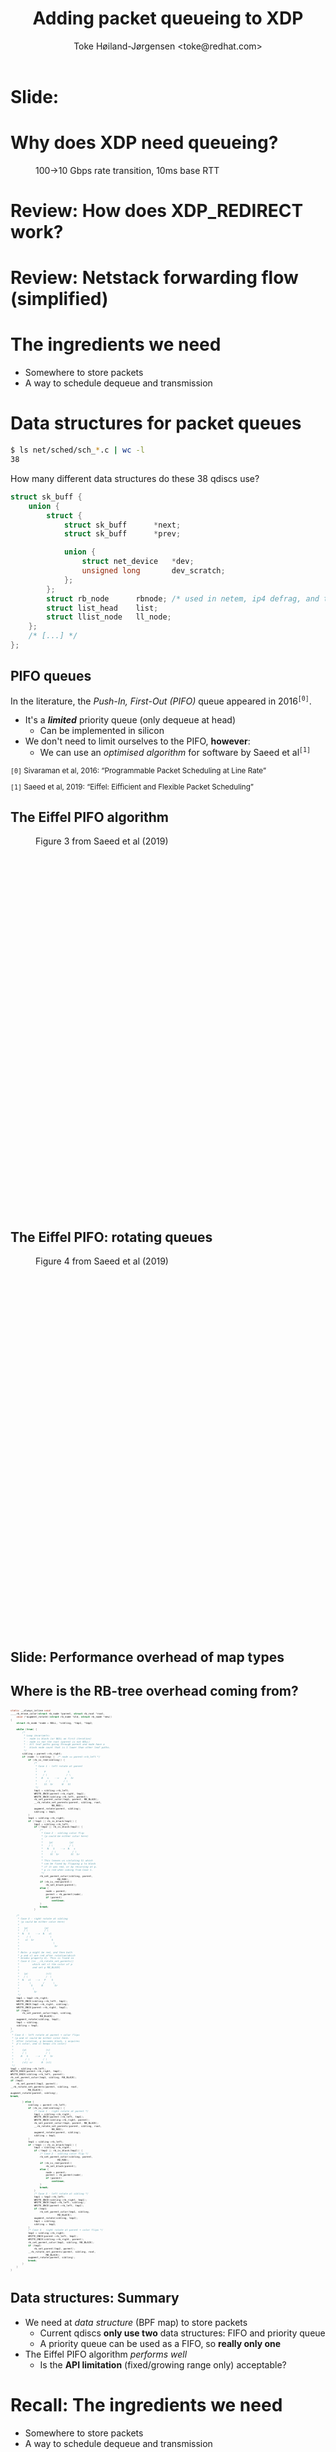 # -*- fill-column: 79; -*-
#+TITLE: Adding packet queueing to XDP
#+AUTHOR: Toke Høiland-Jørgensen <toke@redhat.com>
#+EMAIL: toke@redhat.com
#+REVEAL_THEME: redhat
#+REVEAL_TRANS: linear
#+REVEAL_MARGIN: 0
#+REVEAL_EXTRA_JS: { src: '../reveal.js/js/redhat.js'}
#+REVEAL_ROOT: ../reveal.js
#+OPTIONS: reveal_center:nil reveal_control:t reveal_history:nil
#+OPTIONS: reveal_width:1600 reveal_height:900
#+OPTIONS: ^:{} tags:nil toc:nil num:nil ':t

* For conference: Linux Plumbers Conference 2022

This presentation will be given at [[https://lpc.events/][LPC 2022] the
Linux Plumbers Conference.

* Slides below                                                     :noexport:

Only sections with tag ":export:" will end-up in the presentation.

Colors are choosen via org-mode italic/bold high-lighting:
 - /italic/ = /green/
 - *bold*   = *yellow*
 - */italic-bold/* = red

* Slide:                                                             :export:
:PROPERTIES:
:reveal_extra_attr: class="img-slide"
:END:

#+ATTR_html: :height 720 :style position:relative;top:-2em;
[[file:talk-about-queueing.jpg]]

* Why does XDP need queueing?                                        :export:
:PROPERTIES:
:reveal_extra_attr: class="img-slide"
:END:

#+ATTR_html: :height 580
#+CAPTION: 100->10 Gbps rate transition, 10ms base RTT
[[file:tcp_1up_-_Linux_vs_XDP_forwarding.png]]


* Review: How does XDP_REDIRECT work?                              :noexport:

1. /Program/ calls =bpf_redirect_map()=, returning =XDP_REDIRECT=
  - Helper sets per-cpu fields in =struct bpf_redirect_info=
2. *Driver* calls =xdp_do_redirect()=
  - Converts =xdp_buff= to =xdp_frame=, calls /*map type enqueue function*/
  - Buffers frame in destination map (up to =XDP_BULK_QUEUE_SIZE= (16) pkts)
3. *Driver* calls =xdp_do_flush()= at end of NAPI
  - Flushes buffered packets

Adding new redirect types requires /*no driver changes*/.

* Review: How does XDP_REDIRECT work?                                :export:
:PROPERTIES:
:reveal_extra_attr: class="img-slide"
:END:

#+ATTR_HTML: :class figure figure-bg
[[file:xdp-redirect-flow.svg]]

* Review: Netstack forwarding flow (simplified)                      :export:
:PROPERTIES:
:reveal_extra_attr: class="img-slide"
:END:

#+ATTR_HTML: :class figure figure-bg
[[file:netstack-forwarding-flow.svg]]

* The ingredients we need                                            :export:
:PROPERTIES:
:reveal_extra_attr: class="mid-slide"
:END:
- Somewhere to store packets
- A way to schedule dequeue and transmission

* Somewhere to store the packets
#+begin_quote
"Bad programmers worry about the code. Good programmers worry about data
structures and their relationships."

Linus Torvalds in https://lwn.net/Articles/193245/
#+end_quote

We don't want to be bad programmers, so let's worry about data structures!

* Data structures for packet queues                                  :export:
#+begin_src sh
$ ls net/sched/sch_*.c | wc -l
38
#+end_src

How many different data structures do these 38 qdiscs use?

#+ATTR_REVEAL: :frag t
#+begin_src C
struct sk_buff {
	union {
		struct {
			struct sk_buff		*next;
			struct sk_buff		*prev;

			union {
				struct net_device	*dev;
				unsigned long		dev_scratch;
			};
		};
		struct rb_node		rbnode; /* used in netem, ip4 defrag, and tcp stack */
		struct list_head	list;
		struct llist_node	ll_node;
	};
	/* [...] */
};
#+end_src

** PIFO queues                                                      :export:

In the literature, the /Push-In, First-Out (PIFO)/ queue appeared in 2016^{=[0]=}.
- It's a /*limited*/ priority queue (only dequeue at head)
  - Can be implemented in silicon
- We don't need to limit ourselves to the PIFO, *however*:
  - We can use an /optimised algorithm/ for software by Saeed et al^{=[1]=}



#+HTML: <small style="padding-top: 3em;">
=[0]= Sivaraman et al, 2016: "Programmable Packet Scheduling at Line Rate"

=[1]= Saeed et al, 2019: "Eiffel: Eifficient and Flexible Packet Scheduling"
#+HTML: </small>


** The Eiffel PIFO algorithm                                        :export:
:PROPERTIES:
:reveal_extra_attr: class="img-slide"
:END:

#+ATTR_HTML: :class figure figure-bg :style height:600px;
#+CAPTION: Figure 3 from Saeed et al (2019)
[[file:eiffel-one-queue.svg]]

** The Eiffel PIFO: rotating queues                                 :export:
:PROPERTIES:
:reveal_extra_attr: class="img-slide"
:END:

#+ATTR_HTML: :class figure figure-bg :style height:600px;
#+CAPTION: Figure 4 from Saeed et al (2019)
[[file:eiffel-two-queues.svg]]

** Slide: Performance overhead of map types                         :export:
:PROPERTIES:
:reveal_extra_attr: class="img-slide"
:END:

#+ATTR_html: :height 720
[[file:pifo-performance.svg]]

** Where is the RB-tree overhead coming from?                       :export:

#+html: <div style="font-size: 33%;" class="three-column">
#+begin_src C
static __always_inline void
____rb_erase_color(struct rb_node *parent, struct rb_root *root,
	void (*augment_rotate)(struct rb_node *old, struct rb_node *new))
{
	struct rb_node *node = NULL, *sibling, *tmp1, *tmp2;

	while (true) {
		/*
		 ,* Loop invariants:
		 ,* - node is black (or NULL on first iteration)
		 ,* - node is not the root (parent is not NULL)
		 ,* - All leaf paths going through parent and node have a
		 ,*   black node count that is 1 lower than other leaf paths.
		 ,*/
		sibling = parent->rb_right;
		if (node != sibling) {	/* node == parent->rb_left */
			if (rb_is_red(sibling)) {
				/*
				 ,* Case 1 - left rotate at parent
				 ,*
				 ,*     P               S
				 ,*    / \             / \
				 ,*   N   s    -->    p   Sr
				 ,*      / \         / \
				 ,*     Sl  Sr      N   Sl
				 ,*/
				tmp1 = sibling->rb_left;
				WRITE_ONCE(parent->rb_right, tmp1);
				WRITE_ONCE(sibling->rb_left, parent);
				rb_set_parent_color(tmp1, parent, RB_BLACK);
				__rb_rotate_set_parents(parent, sibling, root,
							RB_RED);
				augment_rotate(parent, sibling);
				sibling = tmp1;
			}
			tmp1 = sibling->rb_right;
			if (!tmp1 || rb_is_black(tmp1)) {
				tmp2 = sibling->rb_left;
				if (!tmp2 || rb_is_black(tmp2)) {
					/*
					 ,* Case 2 - sibling color flip
					 ,* (p could be either color here)
					 ,*
					 ,*    (p)           (p)
					 ,*    / \           / \
					 ,*   N   S    -->  N   s
					 ,*      / \           / \
					 ,*     Sl  Sr        Sl  Sr
					 ,*
					 ,* This leaves us violating 5) which
					 ,* can be fixed by flipping p to black
					 ,* if it was red, or by recursing at p.
					 ,* p is red when coming from Case 1.
					 ,*/
					rb_set_parent_color(sibling, parent,
							    RB_RED);
					if (rb_is_red(parent))
						rb_set_black(parent);
					else {
						node = parent;
						parent = rb_parent(node);
						if (parent)
							continue;
					}
					break;
				}
#+end_src

#+begin_src C
				/*
				 ,* Case 3 - right rotate at sibling
				 ,* (p could be either color here)
				 ,*
				 ,*   (p)           (p)
				 ,*   / \           / \
				 ,*  N   S    -->  N   sl
				 ,*     / \             \
				 ,*    sl  Sr            S
				 ,*                       \
				 ,*                        Sr
				 ,*
				 ,* Note: p might be red, and then both
				 ,* p and sl are red after rotation(which
				 ,* breaks property 4). This is fixed in
				 ,* Case 4 (in __rb_rotate_set_parents()
				 ,*         which set sl the color of p
				 ,*         and set p RB_BLACK)
				 ,*
				 ,*   (p)            (sl)
				 ,*   / \            /  \
				 ,*  N   sl   -->   P    S
				 ,*       \        /      \
				 ,*        S      N        Sr
				 ,*         \
				 ,*          Sr
				 ,*/
				tmp1 = tmp2->rb_right;
				WRITE_ONCE(sibling->rb_left, tmp1);
				WRITE_ONCE(tmp2->rb_right, sibling);
				WRITE_ONCE(parent->rb_right, tmp2);
				if (tmp1)
					rb_set_parent_color(tmp1, sibling,
							    RB_BLACK);
				augment_rotate(sibling, tmp2);
				tmp1 = sibling;
				sibling = tmp2;
			}
			/*
			 ,* Case 4 - left rotate at parent + color flips
			 ,* (p and sl could be either color here.
			 ,*  After rotation, p becomes black, s acquires
			 ,*  p's color, and sl keeps its color)
			 ,*
			 ,*      (p)             (s)
			 ,*      / \             / \
			 ,*     N   S     -->   P   Sr
			 ,*        / \         / \
			 ,*      (sl) sr      N  (sl)
			 ,*/
			tmp2 = sibling->rb_left;
			WRITE_ONCE(parent->rb_right, tmp2);
			WRITE_ONCE(sibling->rb_left, parent);
			rb_set_parent_color(tmp1, sibling, RB_BLACK);
			if (tmp2)
				rb_set_parent(tmp2, parent);
			__rb_rotate_set_parents(parent, sibling, root,
						RB_BLACK);
			augment_rotate(parent, sibling);
			break;
#+end_src

#+begin_src C
		} else {
			sibling = parent->rb_left;
			if (rb_is_red(sibling)) {
				/* Case 1 - right rotate at parent */
				tmp1 = sibling->rb_right;
				WRITE_ONCE(parent->rb_left, tmp1);
				WRITE_ONCE(sibling->rb_right, parent);
				rb_set_parent_color(tmp1, parent, RB_BLACK);
				__rb_rotate_set_parents(parent, sibling, root,
							RB_RED);
				augment_rotate(parent, sibling);
				sibling = tmp1;
			}
			tmp1 = sibling->rb_left;
			if (!tmp1 || rb_is_black(tmp1)) {
				tmp2 = sibling->rb_right;
				if (!tmp2 || rb_is_black(tmp2)) {
					/* Case 2 - sibling color flip */
					rb_set_parent_color(sibling, parent,
							    RB_RED);
					if (rb_is_red(parent))
						rb_set_black(parent);
					else {
						node = parent;
						parent = rb_parent(node);
						if (parent)
							continue;
					}
					break;
				}
				/* Case 3 - left rotate at sibling */
				tmp1 = tmp2->rb_left;
				WRITE_ONCE(sibling->rb_right, tmp1);
				WRITE_ONCE(tmp2->rb_left, sibling);
				WRITE_ONCE(parent->rb_left, tmp2);
				if (tmp1)
					rb_set_parent_color(tmp1, sibling,
							    RB_BLACK);
				augment_rotate(sibling, tmp2);
				tmp1 = sibling;
				sibling = tmp2;
			}
			/* Case 4 - right rotate at parent + color flips */
			tmp2 = sibling->rb_right;
			WRITE_ONCE(parent->rb_left, tmp2);
			WRITE_ONCE(sibling->rb_right, parent);
			rb_set_parent_color(tmp1, sibling, RB_BLACK);
			if (tmp2)
				rb_set_parent(tmp2, parent);
			__rb_rotate_set_parents(parent, sibling, root,
						RB_BLACK);
			augment_rotate(parent, sibling);
			break;
		}
	}
}
#+end_src
#+html: </div>

** Data structures: Summary                                         :export:

- We need at /data structure/ (BPF map) to store packets
  - Current qdiscs *only use two* data structures: FIFO and priority queue
  - A priority queue can be used as a FIFO, so *really only one*
- The Eiffel PIFO algorithm /performs well/
  - Is the *API limitation* (fixed/growing range only) acceptable?

* Recall: The ingredients we need                                    :export:
:PROPERTIES:
:reveal_extra_attr: class="mid-slide"
:END:
- Somewhere to store packets
- A way to schedule dequeue and transmission

* TX hook attempt 1: dequeue hook                                    :export:

New /xdp dequeue/ program type
- Can be attached to an interface (like XDP program)
- *Returns* a packet to transmit
- Stack calls =ndo_xdp_xmit()= with batch of packets

** TX scheduling attempt 1 - replicate netstack                     :export:
:PROPERTIES:
:reveal_extra_attr: class="img-slide"
:END:

#+ATTR_HTML: :class figure figure-bg
[[file:netstack-forwarding-flow-annotated.svg]]

** TX hook attempt 1: example code                                  :export:
:PROPERTIES:
:reveal_extra_attr: class="img-slide"
:END:

#+HTML: <div class="two-column">
#+begin_src C
struct pifo_map {
	__uint(type, BPF_MAP_TYPE_PIFO_XDP);
	__uint(key_size, sizeof(__u32));
	__uint(value_size, sizeof(__u32));
	__uint(max_entries, 10240);
	__uint(map_extra, 8192); /* range */
} pifo SEC(".maps");

SEC("xdp")
int xdp_redirect_map_queue(struct xdp_md *ctx)
{
	int ret;
	ret = xdp_redirect_map(ctx, &pifo);

	if (ret == XDP_REDIRECT)
		bpf_schedule_iface_dequeue(ctx,
					   tgt_ifindex,
					   0);

	return ret;
}
#+end_src

#+begin_src C
SEC("xdp_dequeue")
void *xdp_redirect_deq_func(struct dequeue_ctx *ctx)
{
	struct xdp_md *pkt;
	__u64 prio = 0;

	pkt = (void *)bpf_packet_dequeue(ctx, &pifo,
					 0, &prio);
	if (!pkt)
		return NULL;

	return pkt;
}
#+end_src
#+HTML: </div>

** TX hook attempt 1: Problems                                      :export:

Problem: /*The maintainers didn't like it*/

#+begin_quote
This feature can be done similar to hid-bpf without cast-in-stone uapi
and hooks. Such patches would be much easier to land and iterate on top.
The amount of bike shedding will be 10 times less.
No need for new program type, no new hooks, no new FDs and attach uapi-s.

Alexei in https://lore.kernel.org/r/20220715011228.tujkugafv6eixbyz@MacBook-Pro-3.local
#+end_quote

* TX hook attempt 2: Use bpf_timers                                  :export:
:PROPERTIES:
:reveal_extra_attr: class="img-slide"
:END:

#+ATTR_HTML: :class figure figure-bg
[[file:netstack-forwarding-flow-annotated-2.svg]]

** TX hook attempt 2: Example code                                  :export:
:PROPERTIES:
:reveal_extra_attr: class="img-slide"
:END:

#+HTML: <div class="two-column" style="font-size: 88%">
#+begin_src C
__u64 num_queued = 0;

SEC("xdp")
int xdp_redirect_map_timer(struct xdp_md *ctx)
{
	struct bpf_timer *timer;
	int ret, array_key = 0;

	timer = bpf_map_lookup_elem(&timermap,
				    &array_key);
	if (!timer)
		return XDP_ABORTED;

	if (!timer_init) {
		bpf_timer_init(timer, &timermap,
			       CLOCK_MONOTONIC);
		bpf_timer_set_callback(timer,
				       xdp_timer_cb);
		timer_init = 1;
	}

	ret = xdp_redirect_map(ctx, &pifo);
	if (ret == XDP_REDIRECT) {
		num_queued++;
		bpf_timer_start(timer,
				0 /* call asap */, 0);
	}
	return ret;
}
#+end_src

#+begin_src C
#define BATCH_SIZE 128

static int xdp_timer_cb(void *map, int *key,
			struct bpf_timer *timer)
{
	struct xdp_md *pkt;
	__u64 prio = 0;
	int i;

	for (i = 0; i < BATCH_SIZE; i++) {
		pkt = (void *)bpf_packet_dequeue_xdp(&pifo,
						     0,
						     &prio);
		if (!pkt)
			break;

		num_queued--;
		bpf_packet_send(pkt, tgt_ifindex, 0);
	}

	bpf_packet_flush();
	if (num_queued)
		bpf_timer_start(timer,
				0 /* call asap */, 0);

	return 0;
}
#+end_src
#+HTML: </div>

** Slide: Problem: Overhead of bpf_timer                            :export:
:PROPERTIES:
:reveal_extra_attr: class="img-slide"
:END:

#+ATTR_html: :height 720
[[file:pifo-performance-timer.svg]]

** TX hook attempt 2: Problems                                      :export:
The callback approach /seems promising/, but has a few problems:
- Reliance on =bpf_timer=
  - *Overhead* (previous slide)
  - Risk of /*blocking other timer work*/ (?)
  - Replace by generic callback feature as discussed in
    https://lore.kernel.org/r/cover.1657576063.git.delyank@fb.com?
- No pushback from driver
  - How does the BPF program /know that the interface is busy/ ?
  - With TX hook stack can keep packets around, *what does BPF do?*



* Slide: End: /Questions?/                                         :export:
:PROPERTIES:
:reveal_extra_attr: class="mid-slide"
:END:

[[https://git.kernel.org/toke/l/xdp-queueing-07][https://git.kernel.org/toke/l/xdp-queueing-07]]

* Emacs end-tricks                                                 :noexport:

This section contains some emacs tricks, that e.g. remove the "Slide:" prefix
in the compiled version.

# Local Variables:
# org-re-reveal-title-slide: "<h1 class=\"title\">%t</h1>
# <h2 class=\"author\">Toke Høiland-Jørgensen<br/><span style=\"font-size: 75%%\">Principal Kernel Engineer,
# Red Hat</span></h2>
# <h3>Linux Plumbers Conference</br>September 2022</h3>"
# org-export-filter-headline-functions: ((lambda (contents backend info) (replace-regexp-in-string "Slide: ?" "" contents)))
# End:
